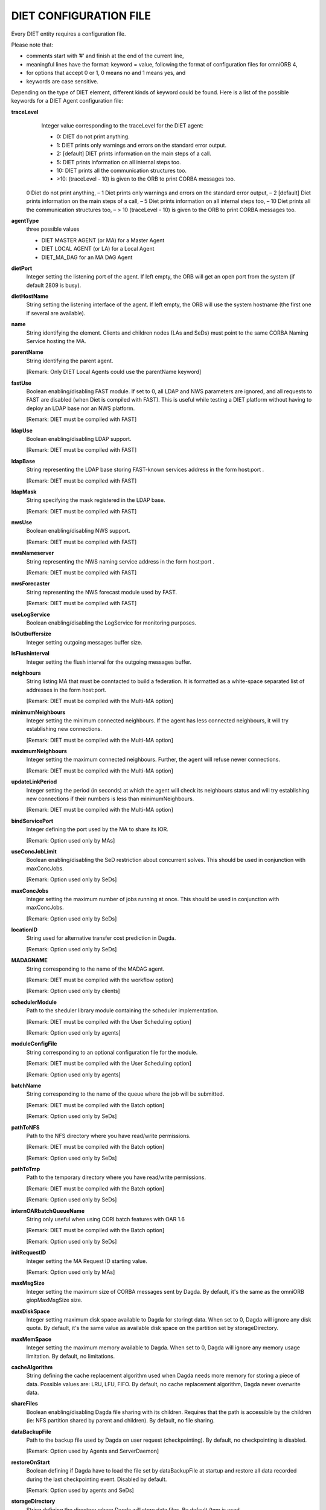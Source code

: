 DIET CONFIGURATION FILE
=======================

Every DIET entity requires a configuration file.

Please note that:

* comments start with ’#’ and finish at the end of the current line,

* meaningful lines have the format: keyword = value, following the format
  of configuration files for omniORB 4,

* for options that accept 0 or 1, 0 means no and 1 means yes, and

* keywords are case sensitive.

Depending on the type of DIET element, different kinds of  keyword  could
be  found.  Here is a list of the possible keywords for a DIET Agent
configuration file:


**traceLevel**
  Integer value corresponding to the traceLevel for the DIET agent:

  + 0: DIET do not print anything.

  + 1: DIET prints only warnings and errors on the standard error output.

  + 2: [default] DIET prints information on the main steps of a call.

  + 5: DIET prints information on all internal steps too.

  + 10: DIET prints all the communication structures too.

  + >10: (traceLevel - 10) is given to the ORB to print CORBA messages too.


 0 Diet do not print anything, – 1 Diet prints only warnings and errors on the standard error output, – 2 [default] Diet prints information on the main steps of a call, – 5 Diet prints information on all internal steps too, – 10 Diet prints all the communication structures too, – > 10 (traceLevel - 10) is given to the ORB to print CORBA messages too.

**agentType**
  three possible values

  + DIET MASTER AGENT (or MA) for a Master Agent

  + DIET LOCAL AGENT (or LA) for a Local Agent

  + DIET_MA_DAG for an MA DAG Agent

**dietPort**
  Integer setting the listening port of the agent. If left empty, the ORB will get
  an open port from the system (if default 2809 is busy).

**dietHostName**
  String setting the listening interface of the agent. If left empty, the ORB 
  will use the system hostname (the first one if several are available).

**name**
  String identifying the element. Clients and children nodes (LAs and SeDs) must 
  point to the same CORBA Naming Service hosting the MA.

**parentName**
  String identifying the parent agent.

  [Remark: Only DIET Local Agents could use the parentName keyword]

**fastUse**
  Boolean enabling/disabling FAST module.
  If set to 0, all LDAP and NWS parameters are ignored, and all requests to FAST 
  are disabled (when Diet is compiled with FAST).
  This is useful while testing a DIET platform without having to deploy an LDAP 
  base nor an NWS platform.

  [Remark: DIET must be compiled with FAST]

**ldapUse**
  Boolean enabling/disabling LDAP support.

  [Remark: DIET must be compiled with FAST]

**ldapBase**
  String representing the LDAP base storing FAST-known services address 
  in the form host:port .

  [Remark: DIET must be compiled with FAST]

**ldapMask**
  String specifying the mask registered in the LDAP base.

  [Remark: DIET must be compiled with FAST]

**nwsUse**
  Boolean enabling/disabling NWS support.

  [Remark: DIET must be compiled with FAST]

**nwsNameserver**
  String representing the NWS naming service address in the form host:port .

  [Remark: DIET must be compiled with FAST]

**nwsForecaster**
  String representing the NWS forecast module used by FAST.

  [Remark: DIET must be compiled with FAST]

**useLogService**
  Boolean enabling/disabling the LogService for monitoring purposes.

**lsOutbuffersize**
  Integer setting outgoing messages buffer size.

**lsFlushinterval**
  Integer setting the flush interval for the outgoing messages buffer.

**neighbours**
  String listing MA that must be conntacted to build a federation. It is 
  formatted as a white-space separated list of addresses in the form host:port.

  [Remark: DIET must be compiled with the Multi-MA option]

**minimumNeighbours**
  Integer setting the minimum connected neighbours. If the agent has less 
  connected neighbours, it will try establishing new connections.
  
  [Remark: DIET must be compiled with the Multi-MA option]

**maximumNeighbours**
  Integer setting the maximum connected neighbours. Further, the agent will 
  refuse newer connections.

  [Remark: DIET must be compiled with the Multi-MA option]

**updateLinkPeriod**
  Integer setting the period (in seconds) at which the agent will check its 
  neighbours status and will try establishing new connections if their numbers 
  is less than minimumNeighbours.

  [Remark: DIET must be compiled with the Multi-MA option]

**bindServicePort**
  Integer defining the port used by the MA to share its IOR.

  [Remark: Option used only by MAs]

**useConcJobLimit**
  Boolean enabling/disabling the SeD restriction about concurrent solves.
  This should be used in conjunction with maxConcJobs.

  [Remark: Option used only by SeDs]

**maxConcJobs**
  Integer setting the maximum number of jobs running at once.
  This should be used in conjunction with maxConcJobs.

  [Remark: Option used only by SeDs]

**locationID**
  String used for alternative transfer cost prediction in Dagda.

  [Remark: Option used only by SeDs]

**MADAGNAME**
  String corresponding to the name of the MADAG agent.

  [Remark: DIET must be compiled with the workflow option]

  [Remark: Option used only by clients]

**schedulerModule**
  Path to the sheduler library module containing the scheduler implementation.

  [Remark:  DIET  must  be compiled with the User Scheduling option]

  [Remark: Option used only by agents]

**moduleConfigFile**
  String corresponding to an optional configuration file for the module.

  [Remark: DIET must be compiled with the User Scheduling option]

  [Remark: Option used only by agents]

**batchName**
  String corresponding to the name of the queue where the job will be submitted.

  [Remark: DIET must be compiled with the Batch option]

  [Remark: Option used only by SeDs]

**pathToNFS**
  Path to the NFS directory where you have read/write permissions.

  [Remark: DIET must be compiled with the Batch option] 

  [Remark: Option used only by SeDs]

**pathToTmp**
  Path to the temporary directory where you have read/write permissions.

  [Remark: DIET must be compiled with the Batch option] 

  [Remark: Option used only by SeDs]

**internOARbatchQueueName**
  String only useful when using CORI batch features with OAR 1.6

  [Remark: DIET must be compiled with the Batch option]

  [Remark: Option used only by SeDs]

**initRequestID**
  Integer setting the MA Request ID starting value.

  [Remark: Option used only by MAs]

**maxMsgSize**
  Integer setting the maximum size of CORBA messages sent by Dagda.
  By default, it's the same as the omniORB giopMaxMsgSize size.

**maxDiskSpace**
  Integer setting maximum disk space available to Dagda for storingt data.
  When set to 0, Dagda will ignore any disk quota. By default, it's the same 
  value as available disk space on the partition set by storageDirectory.
  
**maxMemSpace**
  Integer setting the maximum memory available to Dagda. When set to 0, Dagda 
  will ignore any memory usage limitation. By default, no limitations.

**cacheAlgorithm**
  String defining the cache replacement algorithm used when Dagda needs more
  memory for storing a piece of data. Possible values are: LRU, LFU, FIFO.
  By default, no cache replacement algorithm, Dagda never overwrite data.

**shareFiles**
  Boolean enabling/disabling Dagda file sharing with its children.
  Requires that the path is accessible by the children (ie: NFS partition shared
  by parent and children). By default, no file sharing.  

**dataBackupFile**
  Path to the backup file used by Dagda on user request (checkpointing).
  By default, no checkpointing is disabled.

  [Remark: Option used by Agents and ServerDaemon]

**restoreOnStart**
  Boolean defining if Dagda have to load the file set by dataBackupFile at 
  startup and restore all data recorded during the last checkpointing event.
  Disabled by default. 

  [Remark: Option used by agents and SeDs]

**storageDirectory**
  String defining the directory where Dagda will store data files. 
  By default /tmp is used.
